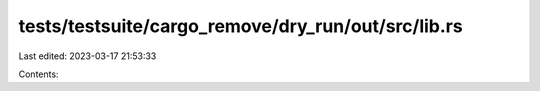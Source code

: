 tests/testsuite/cargo_remove/dry_run/out/src/lib.rs
===================================================

Last edited: 2023-03-17 21:53:33

Contents:

.. code-block:: rs

    


